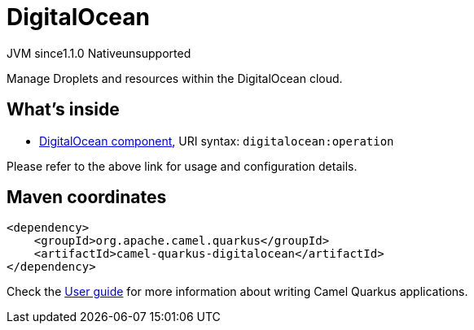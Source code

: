 // Do not edit directly!
// This file was generated by camel-quarkus-maven-plugin:update-extension-doc-page

= DigitalOcean
:cq-artifact-id: camel-quarkus-digitalocean
:cq-native-supported: false
:cq-status: Preview
:cq-description: Manage Droplets and resources within the DigitalOcean cloud.
:cq-deprecated: false
:cq-jvm-since: 1.1.0
:cq-native-since: n/a

[.badges]
[.badge-key]##JVM since##[.badge-supported]##1.1.0## [.badge-key]##Native##[.badge-unsupported]##unsupported##

Manage Droplets and resources within the DigitalOcean cloud.

== What's inside

* https://camel.apache.org/components/latest/digitalocean-component.html[DigitalOcean component], URI syntax: `digitalocean:operation`

Please refer to the above link for usage and configuration details.

== Maven coordinates

[source,xml]
----
<dependency>
    <groupId>org.apache.camel.quarkus</groupId>
    <artifactId>camel-quarkus-digitalocean</artifactId>
</dependency>
----

Check the xref:user-guide/index.adoc[User guide] for more information about writing Camel Quarkus applications.
